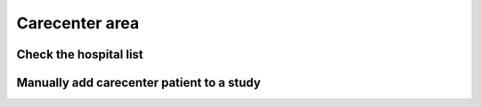 Carecenter area
#########################

Check the hospital list
*************************

Manually add carecenter patient to a study
*********************************************
